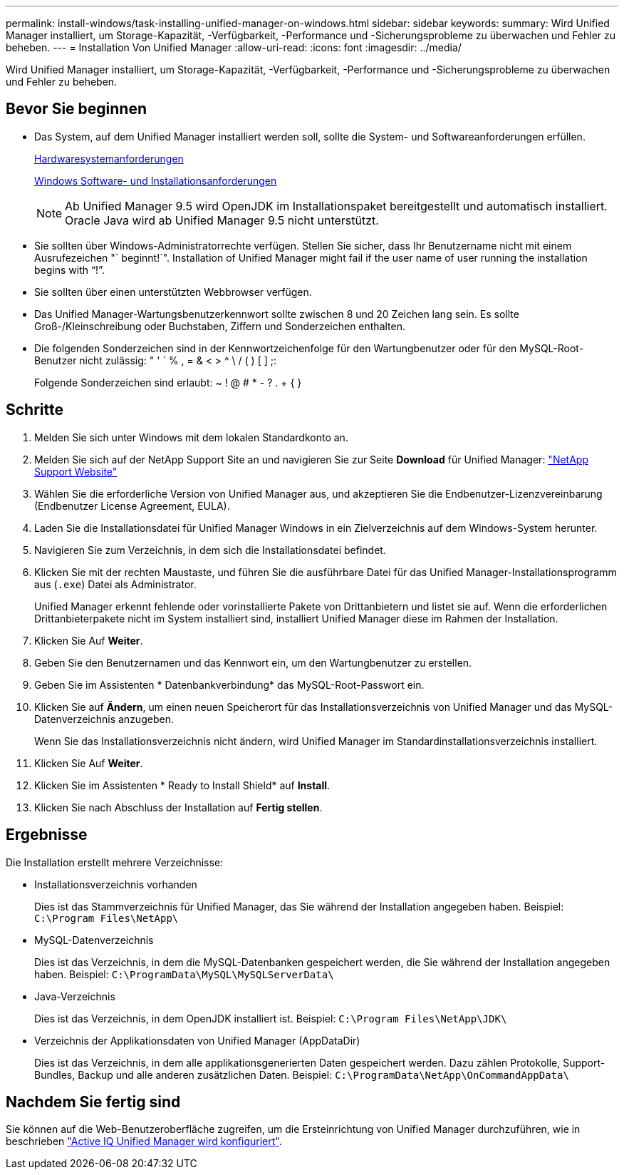 ---
permalink: install-windows/task-installing-unified-manager-on-windows.html 
sidebar: sidebar 
keywords:  
summary: Wird Unified Manager installiert, um Storage-Kapazität, -Verfügbarkeit, -Performance und -Sicherungsprobleme zu überwachen und Fehler zu beheben. 
---
= Installation Von Unified Manager
:allow-uri-read: 
:icons: font
:imagesdir: ../media/


[role="lead"]
Wird Unified Manager installiert, um Storage-Kapazität, -Verfügbarkeit, -Performance und -Sicherungsprobleme zu überwachen und Fehler zu beheben.



== Bevor Sie beginnen

* Das System, auf dem Unified Manager installiert werden soll, sollte die System- und Softwareanforderungen erfüllen.
+
xref:concept-virtual-infrastructure-or-hardware-system-requirements.adoc[Hardwaresystemanforderungen]

+
xref:reference-windows-software-and-installation-requirements.adoc[Windows Software- und Installationsanforderungen]

+
[NOTE]
====
Ab Unified Manager 9.5 wird OpenJDK im Installationspaket bereitgestellt und automatisch installiert. Oracle Java wird ab Unified Manager 9.5 nicht unterstützt.

====
* Sie sollten über Windows-Administratorrechte verfügen. Stellen Sie sicher, dass Ihr Benutzername nicht mit einem Ausrufezeichen "` beginnt!`". Installation of Unified Manager might fail if the user name of user running the installation begins with "`!`".
* Sie sollten über einen unterstützten Webbrowser verfügen.
* Das Unified Manager-Wartungsbenutzerkennwort sollte zwischen 8 und 20 Zeichen lang sein. Es sollte Groß-/Kleinschreibung oder Buchstaben, Ziffern und Sonderzeichen enthalten.
* Die folgenden Sonderzeichen sind in der Kennwortzeichenfolge für den Wartungbenutzer oder für den MySQL-Root-Benutzer nicht zulässig: " ' ` % , = & < > ^ \ / ( ) [ ] ;:
+
Folgende Sonderzeichen sind erlaubt: ~ ! @ # * - ? . + { }





== Schritte

. Melden Sie sich unter Windows mit dem lokalen Standardkonto an.
. Melden Sie sich auf der NetApp Support Site an und navigieren Sie zur Seite *Download* für Unified Manager: https://mysupport.netapp.com/site/products/all/details/activeiq-unified-manager/downloads-tab["NetApp Support Website"^]
. Wählen Sie die erforderliche Version von Unified Manager aus, und akzeptieren Sie die Endbenutzer-Lizenzvereinbarung (Endbenutzer License Agreement, EULA).
. Laden Sie die Installationsdatei für Unified Manager Windows in ein Zielverzeichnis auf dem Windows-System herunter.
. Navigieren Sie zum Verzeichnis, in dem sich die Installationsdatei befindet.
. Klicken Sie mit der rechten Maustaste, und führen Sie die ausführbare Datei für das Unified Manager-Installationsprogramm aus (`.exe`) Datei als Administrator.
+
Unified Manager erkennt fehlende oder vorinstallierte Pakete von Drittanbietern und listet sie auf. Wenn die erforderlichen Drittanbieterpakete nicht im System installiert sind, installiert Unified Manager diese im Rahmen der Installation.

. Klicken Sie Auf *Weiter*.
. Geben Sie den Benutzernamen und das Kennwort ein, um den Wartungbenutzer zu erstellen.
. Geben Sie im Assistenten * Datenbankverbindung* das MySQL-Root-Passwort ein.
. Klicken Sie auf *Ändern*, um einen neuen Speicherort für das Installationsverzeichnis von Unified Manager und das MySQL-Datenverzeichnis anzugeben.
+
Wenn Sie das Installationsverzeichnis nicht ändern, wird Unified Manager im Standardinstallationsverzeichnis installiert.

. Klicken Sie Auf *Weiter*.
. Klicken Sie im Assistenten * Ready to Install Shield* auf *Install*.
. Klicken Sie nach Abschluss der Installation auf *Fertig stellen*.




== Ergebnisse

Die Installation erstellt mehrere Verzeichnisse:

* Installationsverzeichnis vorhanden
+
Dies ist das Stammverzeichnis für Unified Manager, das Sie während der Installation angegeben haben. Beispiel: `C:\Program Files\NetApp\`

* MySQL-Datenverzeichnis
+
Dies ist das Verzeichnis, in dem die MySQL-Datenbanken gespeichert werden, die Sie während der Installation angegeben haben. Beispiel: `C:\ProgramData\MySQL\MySQLServerData\`

* Java-Verzeichnis
+
Dies ist das Verzeichnis, in dem OpenJDK installiert ist. Beispiel: `C:\Program Files\NetApp\JDK\`

* Verzeichnis der Applikationsdaten von Unified Manager (AppDataDir)
+
Dies ist das Verzeichnis, in dem alle applikationsgenerierten Daten gespeichert werden. Dazu zählen Protokolle, Support-Bundles, Backup und alle anderen zusätzlichen Daten. Beispiel: `C:\ProgramData\NetApp\OnCommandAppData\`





== Nachdem Sie fertig sind

Sie können auf die Web-Benutzeroberfläche zugreifen, um die Ersteinrichtung von Unified Manager durchzuführen, wie in beschrieben link:../config/concept-configuring-unified-manager.html["Active IQ Unified Manager wird konfiguriert"].
